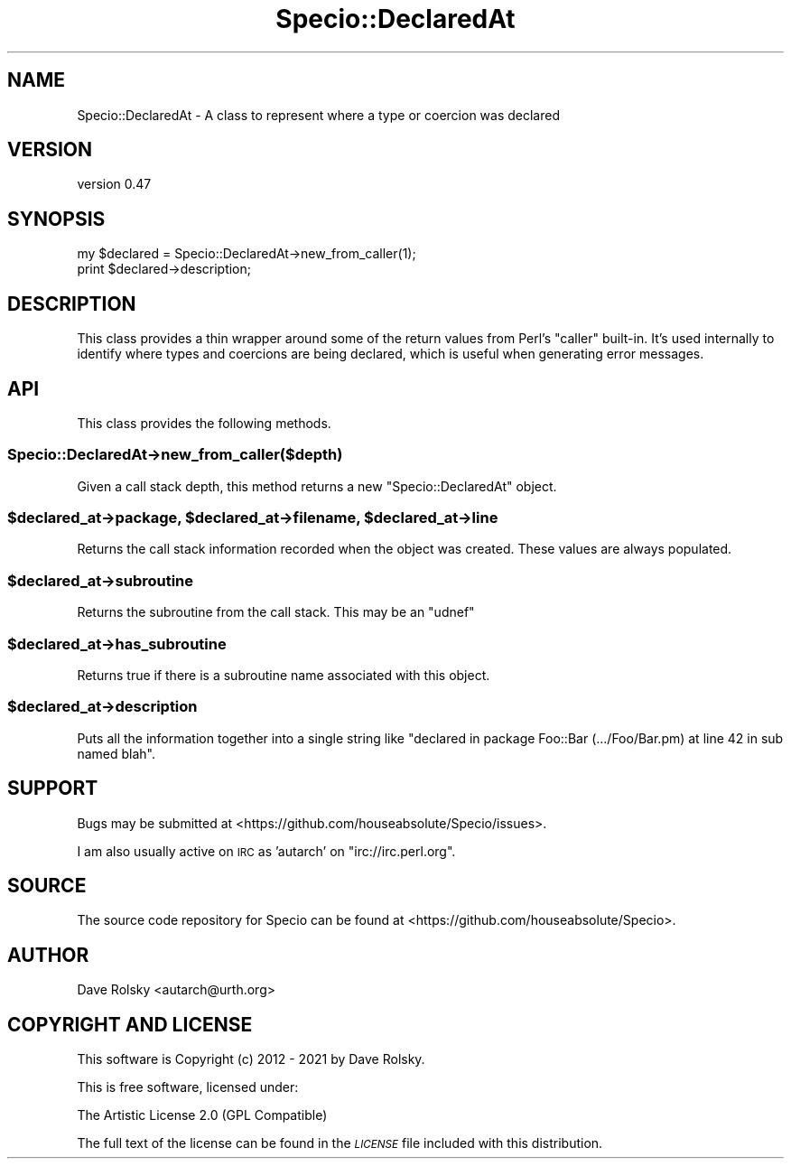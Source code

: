.\" Automatically generated by Pod::Man 4.11 (Pod::Simple 3.35)
.\"
.\" Standard preamble:
.\" ========================================================================
.de Sp \" Vertical space (when we can't use .PP)
.if t .sp .5v
.if n .sp
..
.de Vb \" Begin verbatim text
.ft CW
.nf
.ne \\$1
..
.de Ve \" End verbatim text
.ft R
.fi
..
.\" Set up some character translations and predefined strings.  \*(-- will
.\" give an unbreakable dash, \*(PI will give pi, \*(L" will give a left
.\" double quote, and \*(R" will give a right double quote.  \*(C+ will
.\" give a nicer C++.  Capital omega is used to do unbreakable dashes and
.\" therefore won't be available.  \*(C` and \*(C' expand to `' in nroff,
.\" nothing in troff, for use with C<>.
.tr \(*W-
.ds C+ C\v'-.1v'\h'-1p'\s-2+\h'-1p'+\s0\v'.1v'\h'-1p'
.ie n \{\
.    ds -- \(*W-
.    ds PI pi
.    if (\n(.H=4u)&(1m=24u) .ds -- \(*W\h'-12u'\(*W\h'-12u'-\" diablo 10 pitch
.    if (\n(.H=4u)&(1m=20u) .ds -- \(*W\h'-12u'\(*W\h'-8u'-\"  diablo 12 pitch
.    ds L" ""
.    ds R" ""
.    ds C` ""
.    ds C' ""
'br\}
.el\{\
.    ds -- \|\(em\|
.    ds PI \(*p
.    ds L" ``
.    ds R" ''
.    ds C`
.    ds C'
'br\}
.\"
.\" Escape single quotes in literal strings from groff's Unicode transform.
.ie \n(.g .ds Aq \(aq
.el       .ds Aq '
.\"
.\" If the F register is >0, we'll generate index entries on stderr for
.\" titles (.TH), headers (.SH), subsections (.SS), items (.Ip), and index
.\" entries marked with X<> in POD.  Of course, you'll have to process the
.\" output yourself in some meaningful fashion.
.\"
.\" Avoid warning from groff about undefined register 'F'.
.de IX
..
.nr rF 0
.if \n(.g .if rF .nr rF 1
.if (\n(rF:(\n(.g==0)) \{\
.    if \nF \{\
.        de IX
.        tm Index:\\$1\t\\n%\t"\\$2"
..
.        if !\nF==2 \{\
.            nr % 0
.            nr F 2
.        \}
.    \}
.\}
.rr rF
.\" ========================================================================
.\"
.IX Title "Specio::DeclaredAt 3pm"
.TH Specio::DeclaredAt 3pm "2021-01-29" "perl v5.30.0" "User Contributed Perl Documentation"
.\" For nroff, turn off justification.  Always turn off hyphenation; it makes
.\" way too many mistakes in technical documents.
.if n .ad l
.nh
.SH "NAME"
Specio::DeclaredAt \- A class to represent where a type or coercion was declared
.SH "VERSION"
.IX Header "VERSION"
version 0.47
.SH "SYNOPSIS"
.IX Header "SYNOPSIS"
.Vb 1
\&    my $declared = Specio::DeclaredAt\->new_from_caller(1);
\&
\&    print $declared\->description;
.Ve
.SH "DESCRIPTION"
.IX Header "DESCRIPTION"
This class provides a thin wrapper around some of the return values from Perl's
\&\f(CW\*(C`caller\*(C'\fR built-in. It's used internally to identify where types and coercions
are being declared, which is useful when generating error messages.
.SH "API"
.IX Header "API"
This class provides the following methods.
.SS "Specio::DeclaredAt\->new_from_caller($depth)"
.IX Subsection "Specio::DeclaredAt->new_from_caller($depth)"
Given a call stack depth, this method returns a new \f(CW\*(C`Specio::DeclaredAt\*(C'\fR
object.
.ie n .SS "$declared_at\->package, $declared_at\->filename, $declared_at\->line"
.el .SS "\f(CW$declared_at\fP\->package, \f(CW$declared_at\fP\->filename, \f(CW$declared_at\fP\->line"
.IX Subsection "$declared_at->package, $declared_at->filename, $declared_at->line"
Returns the call stack information recorded when the object was created. These
values are always populated.
.ie n .SS "$declared_at\->subroutine"
.el .SS "\f(CW$declared_at\fP\->subroutine"
.IX Subsection "$declared_at->subroutine"
Returns the subroutine from the call stack. This may be an \f(CW\*(C`udnef\*(C'\fR
.ie n .SS "$declared_at\->has_subroutine"
.el .SS "\f(CW$declared_at\fP\->has_subroutine"
.IX Subsection "$declared_at->has_subroutine"
Returns true if there is a subroutine name associated with this object.
.ie n .SS "$declared_at\->description"
.el .SS "\f(CW$declared_at\fP\->description"
.IX Subsection "$declared_at->description"
Puts all the information together into a single string like \*(L"declared in
package Foo::Bar (.../Foo/Bar.pm) at line 42 in sub named blah\*(R".
.SH "SUPPORT"
.IX Header "SUPPORT"
Bugs may be submitted at <https://github.com/houseabsolute/Specio/issues>.
.PP
I am also usually active on \s-1IRC\s0 as 'autarch' on \f(CW\*(C`irc://irc.perl.org\*(C'\fR.
.SH "SOURCE"
.IX Header "SOURCE"
The source code repository for Specio can be found at <https://github.com/houseabsolute/Specio>.
.SH "AUTHOR"
.IX Header "AUTHOR"
Dave Rolsky <autarch@urth.org>
.SH "COPYRIGHT AND LICENSE"
.IX Header "COPYRIGHT AND LICENSE"
This software is Copyright (c) 2012 \- 2021 by Dave Rolsky.
.PP
This is free software, licensed under:
.PP
.Vb 1
\&  The Artistic License 2.0 (GPL Compatible)
.Ve
.PP
The full text of the license can be found in the
\&\fI\s-1LICENSE\s0\fR file included with this distribution.
